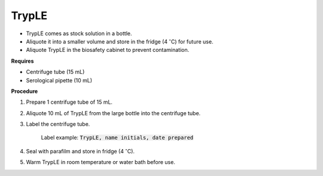 TrypLE
======

* TrypLE comes as stock solution in a bottle. 
* Aliquote it into a smaller volume and store in the fridge (4 :math:`^{\circ}`\ C) for future use. 
* Aliquote TrypLE in the biosafety cabinet to prevent contamination. 

**Requires**

* Centrifuge tube (15 mL)
* Serological pipette (10 mL)

**Procedure**

#. Prepare 1 centrifuge tube of 15 mL. 
#. Aliquote 10 mL of TrypLE from the large bottle into the centrifuge tube. 
#. Label the centrifuge tube.

    Label example: :code:`TrypLE, name initials, date prepared`

#. Seal with parafilm and store in fridge (4 :math:`^{\circ}`\ C). 
#. Warm TrypLE in room temperature or water bath before use. 